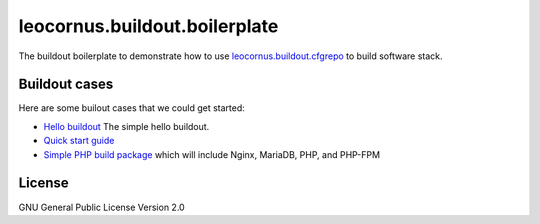 leocornus.buildout.boilerplate
==============================

The buildout boilerplate to demonstrate 
how to use leocornus.buildout.cfgrepo_
to build software stack.

Buildout cases
--------------

Here are some builout cases that we could get started:

- `Hello buildout <hello/hello-buildout.rst>`_ The simple hello buildout.
- `Quick start guide <docs/quick-start.rst>`_
- `Simple PHP build package <docs/simple-php.rst>`_ which will include Nginx, MariaDB, PHP, and PHP-FPM

License
-------

GNU General Public License Version 2.0

.. _leocornus.buildout.cfgrepo: https://github.com/leocornus/leocornus.buildout.cfgrepo
